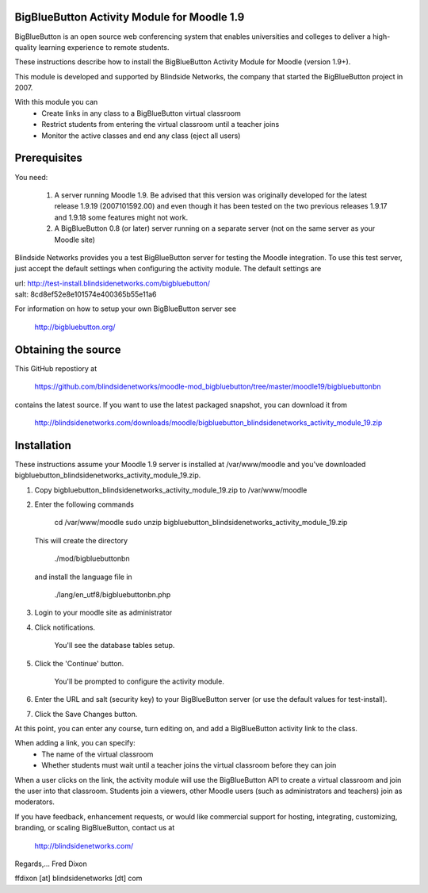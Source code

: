 BigBlueButton Activity Module for Moodle 1.9
============================================

BigBlueButton is an open source web conferencing system that enables universities and colleges to deliver a high-quality learning experience to remote students.

These instructions describe how to install the BigBlueButton Activity Module for Moodle (version 1.9+).  

This module is developed and supported by Blindside Networks, the company that started the BigBlueButton project in 2007.

With this module you can
 - Create links in any class to a BigBlueButton virtual classroom
 - Restrict students from entering the virtual classroom until a teacher joins
 - Monitor the active classes and end any class (eject all users)

Prerequisites
=============
You need:

  1.  A server running Moodle 1.9. Be advised that this version was originally developed for the latest release 1.9.19 (2007101592.00) and even though it has been tested on the two previous releases 1.9.17 and 1.9.18 some features might not work.
  2.  A BigBlueButton 0.8 (or later) server running on a separate server (not on the same server as your Moodle site)

Blindside Networks provides you a test BigBlueButton server for testing the Moodle integration.  To use this test server, just accept the default settings when configuring the activity module.  The default settings are

| url: http://test-install.blindsidenetworks.com/bigbluebutton/
| salt: 8cd8ef52e8e101574e400365b55e11a6

For information on how to setup your own BigBlueButton server see

   http://bigbluebutton.org/


Obtaining the source
====================
This GitHub repostiory at

  https://github.com/blindsidenetworks/moodle-mod_bigbluebutton/tree/master/moodle19/bigbluebuttonbn

contains the latest source.  If you want to use the latest packaged snapshot, you can download it from

  http://blindsidenetworks.com/downloads/moodle/bigbluebutton_blindsidenetworks_activity_module_19.zip

Installation
============

These instructions assume your Moodle 1.9 server is installed at /var/www/moodle and you've downloaded bigbluebutton_blindsidenetworks_activity_module_19.zip.

1.  Copy bigbluebutton_blindsidenetworks_activity_module_19.zip to /var/www/moodle
2.  Enter the following commands

        cd /var/www/moodle
        sudo unzip bigbluebutton_blindsidenetworks_activity_module_19.zip

    This will create the directory

        ./mod/bigbluebuttonbn

    and install the language file in

        ./lang/en_utf8/bigbluebuttonbn.php

3.  Login to your moodle site as administrator
4.  Click notifications.

        You'll see the database tables setup.

5.  Click the 'Continue' button.

        You'll be prompted to configure the activity module.

6.  Enter the URL and salt (security key) to your BigBlueButton server (or use the default values for test-install).
7.  Click the Save Changes button.

At this point, you can enter any course, turn editing on, and add a BigBlueButton activity link to the class.

When adding a link, you can specify:
 - The name of the virtual classroom
 - Whether students must wait until a teacher joins the virtual classroom before they can join

When a user clicks on the link, the activity module will use the BigBlueButton API to create a virtual classroom and join the user into that classroom.  Students join a viewers, other Moodle users (such as administrators and teachers) join as moderators.


If you have feedback, enhancement requests, or would like commercial support for hosting, integrating, customizing, branding, or scaling BigBlueButton, contact us at

        http://blindsidenetworks.com/

Regards,... Fred Dixon

ffdixon [at] blindsidenetworks [dt] com

